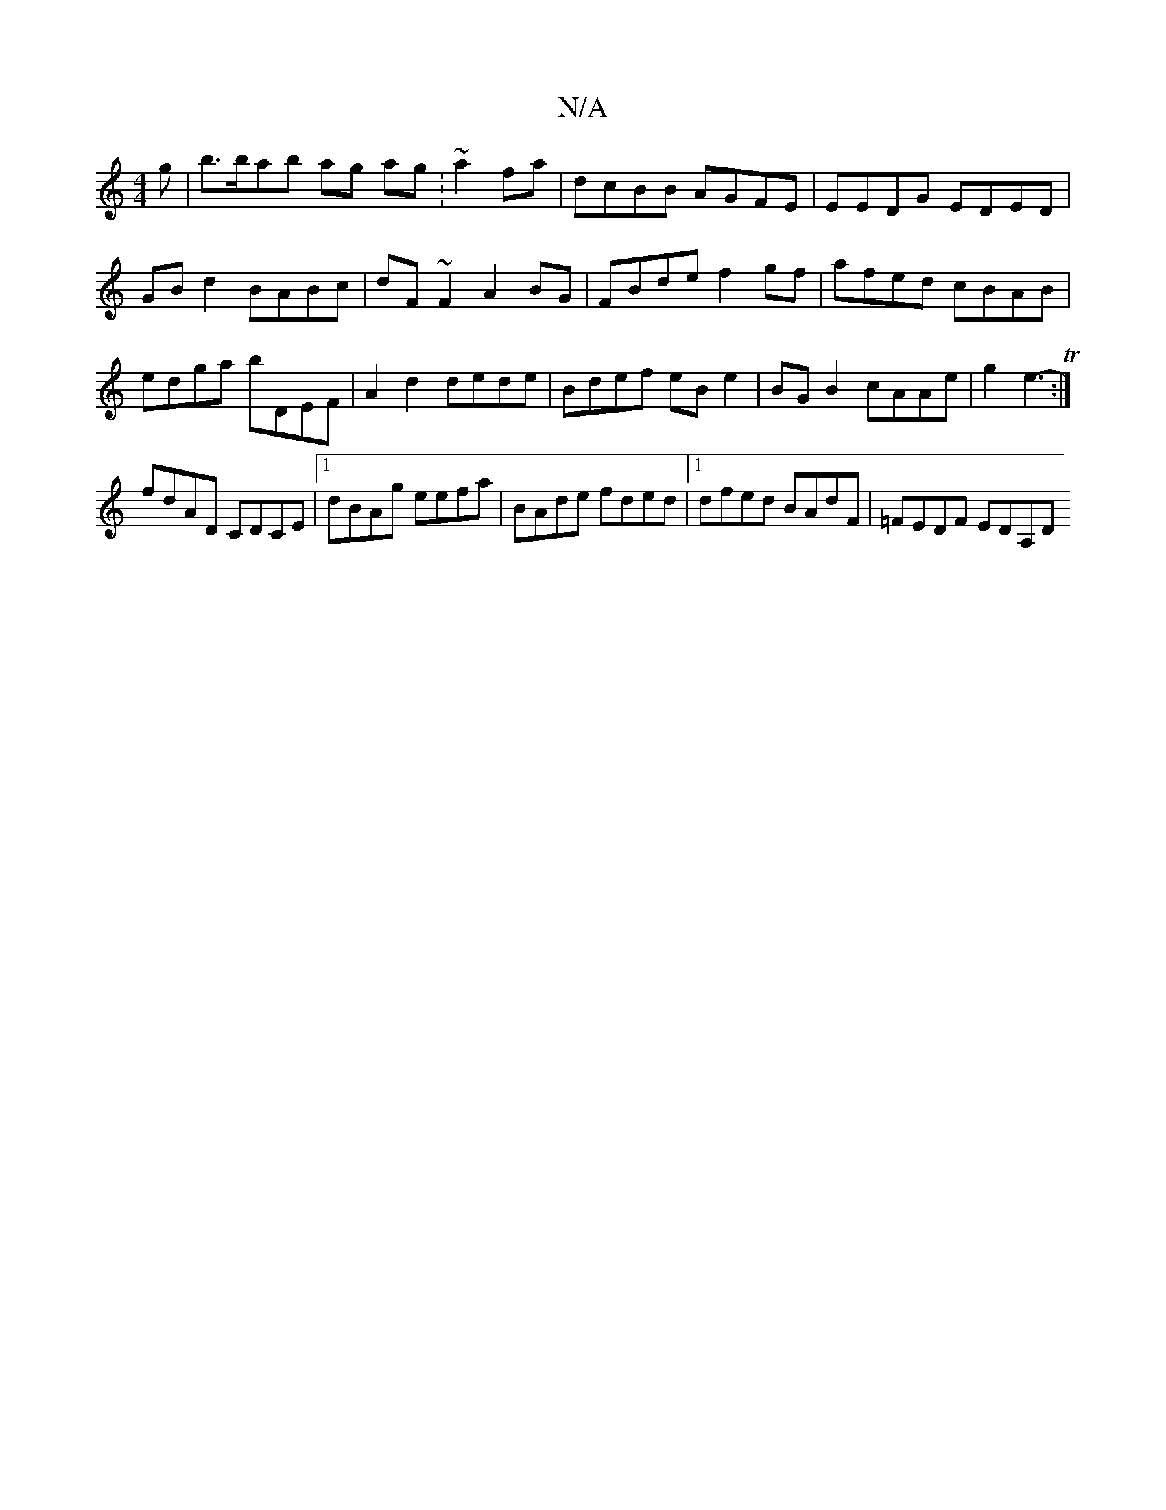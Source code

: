 X:1
T:N/A
M:4/4
R:N/A
K:Cmajor
g |b>bab ag ag :~a2fa|dcBB AGFE|EEDG EDED|GB d2 BABc | dF~F2 A2BG|FBde f2gf|afed cBAB|edga bDEF|A2d2 dede|Bdef eBe2|BGB2- cAAe|g2 e3 T2- :|
fdAD CDCE|1 dBAg eefa | BAde fded |1 dfed BAdF | =FEDF EDA,D
